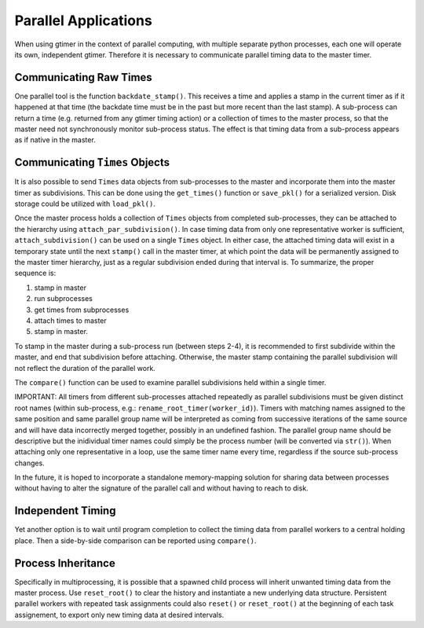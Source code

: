 Parallel Applications
=====================

When using gtimer in the context of parallel computing, with multiple separate python processes, each one will operate its own, independent gtimer.  Therefore it is necessary to communicate parallel timing data to the master timer.

Communicating Raw Times
-----------------------

One parallel tool is the function ``backdate_stamp()``.  This receives a time and applies a stamp in the current timer as if it happened at that time (the backdate time must be in the past but more recent than the last stamp).  A sub-process can return a time (e.g. returned from any gtimer timing action) or a collection of times to the master process, so that the master need not synchronously monitor sub-process status.  The effect is that timing data from a sub-process appears as if native in the master.

Communicating ``Times`` Objects
-------------------------------

It is also possible to send ``Times`` data objects from sub-processes to the master and incorporate them into the master timer as subdivisions.  This can be done using the ``get_times()`` function or ``save_pkl()`` for a serialized version.  Disk storage could be utilized with ``load_pkl()``.  

Once the master process holds a collection of ``Times`` objects from completed sub-processes, they can be attached to the hierarchy using ``attach_par_subdivision()``.  In case timing data from only one representative worker is sufficient, ``attach_subdivision()`` can be used on a single ``Times`` object.  In either case, the attached timing data will exist in a temporary state until the next ``stamp()`` call in the master timer, at which point the data will be permanently assigned to the master timer hierarchy, just as a regular subdivision ended during that interval is.  To summarize, the proper sequence is:

1. stamp in master
2. run subprocesses
3. get times from subprocesses
4. attach times to master
5. stamp in master.  

To stamp in the master during a sub-process run (between steps 2-4), it is recommended to first subdivide within the master, and end that subdivision before attaching.  Otherwise, the master stamp containing the parallel subdivision will not reflect the duration of the parallel work.

The ``compare()`` function can be used to examine parallel subdivisions held within a single timer.

IMPORTANT: All timers from different sub-processes attached repeatedly as parallel subdivisions must be given distinct root names (within sub-process, e.g.: ``rename_root_timer(worker_id)``).  Timers with matching names assigned to the same position and same parallel group name will be interpreted as coming from successive iterations of the same source and will have data incorrectly merged together, possibly in an undefined fashion.  The parallel group name should be descriptive but the inidividual timer names could simply be the process number (will be converted via ``str()``).  When attaching only one representative in a loop, use the same timer name every time, regardless if the source sub-process changes.

In the future, it is hoped to incorporate a standalone memory-mapping solution for sharing data between processes without having to alter the signature of the parallel call and without having to reach to disk.

Independent Timing
------------------
Yet another option is to wait until program completion to collect the timing data from parallel workers to a central holding place.  Then a side-by-side comparison can be reported using ``compare()``.


Process Inheritance
-------------------

Specifically in multiprocessing, it is possible that a spawned child process will inherit unwanted timing data from the master process.  Use ``reset_root()`` to clear the history and instantiate a new underlying data structure.  Persistent parallel workers with repeated task assignments could also ``reset()`` or ``reset_root()`` at the beginning of each task assignement, to export only new timing data at desired intervals.



